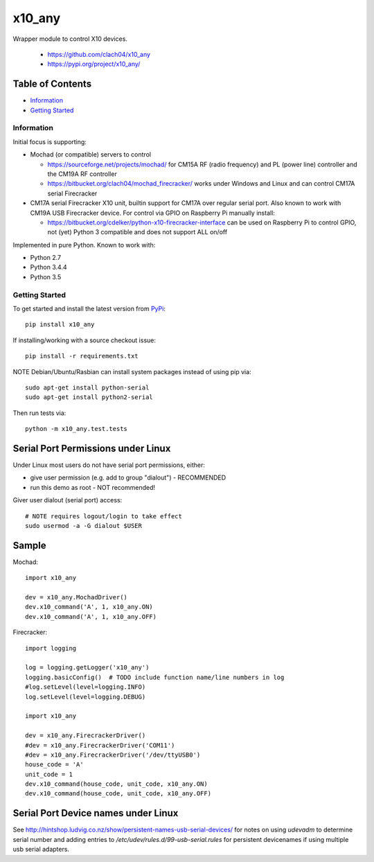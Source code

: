 x10_any
=======

Wrapper module to control X10 devices.

  * https://github.com/clach04/x10_any
  * https://pypi.org/project/x10_any/

.. image:: https://travis-ci.org/clach04/x10_any.svg?branch=master
    :target: https://travis-ci.org/clach04/x10_any

Table of Contents
~~~~~~~~~~~~~~~~~

* `Information`_
* `Getting Started`_


Information
-----------

Initial focus is supporting:

* Mochad (or compatible) servers to control

  * https://sourceforge.net/projects/mochad/ for CM15A RF (radio frequency) and PL (power line) controller and the CM19A RF controller
  * https://bitbucket.org/clach04/mochad_firecracker/ works under Windows and Linux and can control CM17A serial Firecracker
  
* CM17A serial Firecracker X10 unit, builtin support for CM17A over regular serial port. Also known to work with CM19A USB Firecracker device. For control via GPIO on Raspberry Pi manually install:

  * https://bitbucket.org/cdelker/python-x10-firecracker-interface can be used on Raspberry Pi to control GPIO, not (yet) Python 3 compatible and does not support ALL on/off

Implemented in pure Python. Known to work with:

* Python 2.7
* Python 3.4.4
* Python 3.5

Getting Started
---------------

To get started and install the latest version from
`PyPi <https://pypi.python.org/pypi/x10_any/>`_::

    pip install x10_any

If installing/working with a source checkout issue::

    pip install -r requirements.txt

NOTE Debian/Ubuntu/Rasbian can install system packages instead of using pip via::

    sudo apt-get install python-serial
    sudo apt-get install python2-serial

Then run tests via::

    python -m x10_any.test.tests

Serial Port Permissions under Linux
~~~~~~~~~~~~~~~~~~~~~~~~~~~~~~~~~~~

Under Linux most users do not have serial port permissions,
either:

* give user permission (e.g. add to group "dialout") - RECOMMENDED
* run this demo as root - NOT recommended!

Giver user dialout (serial port) access::

    # NOTE requires logout/login to take effect
    sudo usermod -a -G dialout $USER

Sample
~~~~~~

Mochad::

    import x10_any
    
    dev = x10_any.MochadDriver()
    dev.x10_command('A', 1, x10_any.ON)
    dev.x10_command('A', 1, x10_any.OFF)

Firecracker::


    import logging

    log = logging.getLogger('x10_any')
    logging.basicConfig()  # TODO include function name/line numbers in log
    #log.setLevel(level=logging.INFO)
    log.setLevel(level=logging.DEBUG)

    import x10_any

    dev = x10_any.FirecrackerDriver()
    #dev = x10_any.FirecrackerDriver('COM11')
    #dev = x10_any.FirecrackerDriver('/dev/ttyUSB0')
    house_code = 'A'
    unit_code = 1
    dev.x10_command(house_code, unit_code, x10_any.ON)
    dev.x10_command(house_code, unit_code, x10_any.OFF)

Serial Port Device names under Linux
~~~~~~~~~~~~~~~~~~~~~~~~~~~~~~~~~~~~

See http://hintshop.ludvig.co.nz/show/persistent-names-usb-serial-devices/ for notes on using `udevadm` to determine serial number and adding entries to `/etc/udev/rules.d/99-usb-serial.rules` for persistent devicenames if using multiple usb serial adapters.


.. |Codeship Status for clach04/x10_any| image:: https://codeship.com/projects/f7535da0-2dd5-0134-789e-12bd9e093a4a/status?branch=master
   :target: https://codeship.com/projects/163630
